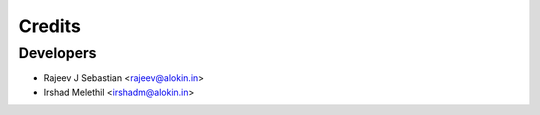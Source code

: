 =======
Credits
=======

Developers
----------

* Rajeev J Sebastian <rajeev@alokin.in>
* Irshad Melethil <irshadm@alokin.in>

